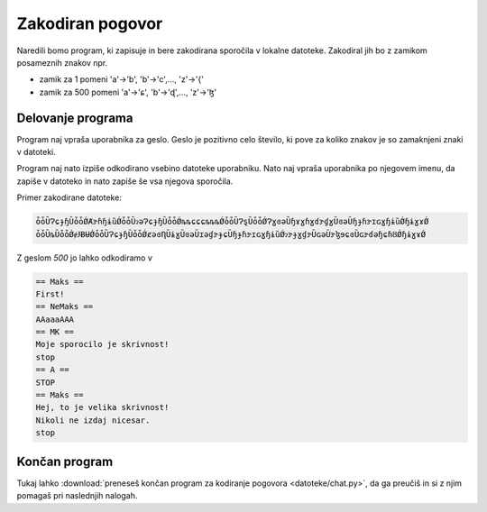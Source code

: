 
Zakodiran pogovor
==================

Naredili bomo program, ki zapisuje in bere zakodirana sporočila v lokalne
datoteke. Zakodiral jih bo z zamikom posameznih znakov npr.

* zamik za 1 pomeni 'a'->'b', 'b'->'c',..., 'z'->'{'
* zamik za 500 pomeni 'a'->'ɕ', 'b'->'ɖ',..., 'z'->'ɮ'

Delovanje programa
-------------------------

Program naj vpraša uporabnika za geslo. Geslo je pozitivno celo število, ki pove
za koliko znakov je so zamaknjeni znaki v datoteki.

Program naj nato izpiše odkodirano vsebino datoteke uporabniku. Nato naj
vpraša uporabnika po njegovem imenu, da zapiše v datoteko in nato zapiše še
vsa njegova sporočila.

Primer zakodirane datoteke:

.. code-block:: python

  ȱȱȔɁɕɟɧȔȱȱǾȺɝɦɧɨȕǾȱȱȔɂəɁɕɟɧȔȱȱǾȵȵɕɕɕȵȵȵǾȱȱȔɁȿȔȱȱǾɁɣɞəȔɧɤɣɦɣɗɝɠɣȔɞəȔɧɟɦɝɪɢɣɧɨȕǾɧɨɣɤǾ
  ȱȱȔȵȔȱȱǾɇɈɃɄǾȱȱȔɁɕɟɧȔȱȱǾȼəɞȠȔɨɣȔɞəȔɪəɠɝɟɕȔɧɟɦɝɪɢɣɧɨȕǾɂɝɟɣɠɝȔɢəȔɝɮɘɕɞȔɢɝɗəɧɕɦȢǾɧɨɣɤǾ

Z geslom `500`  jo lahko odkodiramo v

.. code-block:: python

  == Maks ==
  First!
  == NeMaks ==
  AAaaaAAA
  == MK ==
  Moje sporocilo je skrivnost!
  stop
  == A ==
  STOP
  == Maks ==
  Hej, to je velika skrivnost!
  Nikoli ne izdaj nicesar.
  stop



Končan program
----------------
Tukaj lahko :download:`preneseš končan program za kodiranje pogovora <datoteke/chat.py>`, da ga preučiš in si z njim pomagaš pri naslednjih nalogah.

